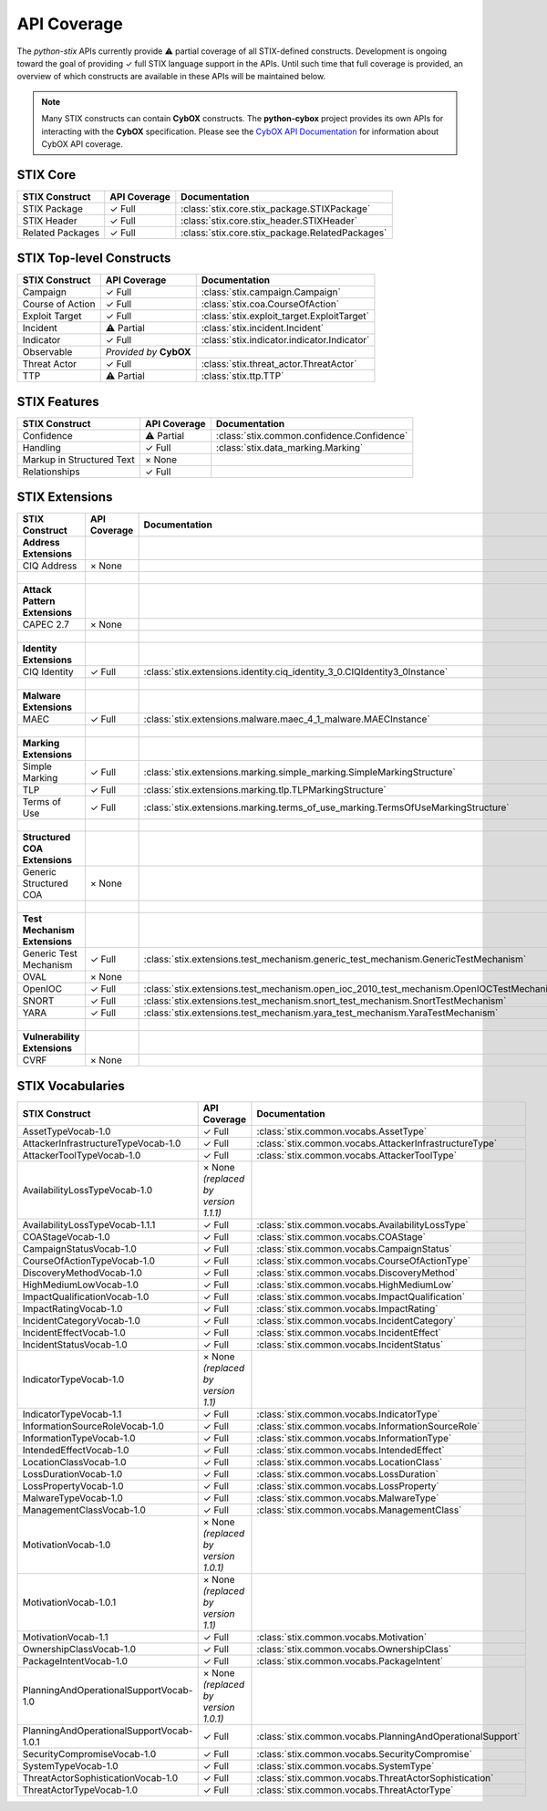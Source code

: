 API Coverage
============

The *python-stix* APIs currently provide ⚠ partial coverage of all STIX-defined constructs. Development is ongoing toward the goal of providing ✓ full STIX language support in the APIs. Until such time that full coverage is provided, an overview of which constructs are available in these APIs will be maintained below.

.. note::

   Many STIX constructs can contain **CybOX** constructs. The **python-cybox** project provides its own APIs for interacting with the **CybOX** specification. Please see the `CybOX API Documentation`_ for information about CybOX API coverage.
   
   .. _CybOX API Documentation: http://cybox.readthedocs.org
   
   
STIX Core
---------

=============================   =====================  	===============================================
STIX Construct                  API Coverage            Documentation
=============================	=====================  	===============================================
STIX Package                    ✓ Full                  :class:`stix.core.stix_package.STIXPackage`
STIX Header                     ✓ Full                  :class:`stix.core.stix_header.STIXHeader`
Related Packages                ✓ Full                  :class:`stix.core.stix_package.RelatedPackages`
=============================   =====================	===============================================

STIX Top-level Constructs
-------------------------

=============================   ==========================  =====================
STIX Construct                  API Coverage                Documentation
=============================   ==========================  =====================
Campaign                        ✓ Full                      :class:`stix.campaign.Campaign`
Course of Action                ✓ Full                      :class:`stix.coa.CourseOfAction`
Exploit Target                  ✓ Full                      :class:`stix.exploit_target.ExploitTarget`
Incident                        ⚠ Partial                   :class:`stix.incident.Incident`
Indicator                       ✓ Full                      :class:`stix.indicator.indicator.Indicator`
Observable                      *Provided by* **CybOX**     
Threat Actor                    ✓ Full                      :class:`stix.threat_actor.ThreatActor`
TTP                             ⚠ Partial                   :class:`stix.ttp.TTP`
=============================   ==========================  =====================

STIX Features
-------------

=============================   ==========================  ==========================================
STIX Construct                  API Coverage                Documentation
=============================   ==========================  ==========================================
Confidence                      ⚠ Partial                   :class:`stix.common.confidence.Confidence`
Handling                        ✓ Full                      :class:`stix.data_marking.Marking`
Markup in Structured Text       × None                      
Relationships                   ✓ Full
=============================   ==========================  ==========================================

STIX Extensions
---------------

=============================   =====================   ==========================================================================================
STIX Construct                  API Coverage            Documentation
=============================   =====================   ==========================================================================================
**Address Extensions**
CIQ Address                     × None                  
|
**Attack Pattern Extensions**
CAPEC 2.7                       × None                  
|
**Identity Extensions**                                 
CIQ Identity                    ✓ Full                  :class:`stix.extensions.identity.ciq_identity_3_0.CIQIdentity3_0Instance`
|
**Malware Extensions**                                  
MAEC                            ✓ Full                  :class:`stix.extensions.malware.maec_4_1_malware.MAECInstance`
|
**Marking Extensions**          
Simple Marking                  ✓ Full                  :class:`stix.extensions.marking.simple_marking.SimpleMarkingStructure`
TLP                             ✓ Full                  :class:`stix.extensions.marking.tlp.TLPMarkingStructure`
Terms of Use                    ✓ Full                  :class:`stix.extensions.marking.terms_of_use_marking.TermsOfUseMarkingStructure`
|
**Structured COA Extensions**                           
Generic Structured COA          × None                  
|
**Test Mechanism Extensions**                           
Generic Test Mechanism          ✓ Full                  :class:`stix.extensions.test_mechanism.generic_test_mechanism.GenericTestMechanism`
OVAL                            × None                  
OpenIOC                         ✓ Full                  :class:`stix.extensions.test_mechanism.open_ioc_2010_test_mechanism.OpenIOCTestMechanism`
SNORT                           ✓ Full                  :class:`stix.extensions.test_mechanism.snort_test_mechanism.SnortTestMechanism`
YARA                            ✓ Full                  :class:`stix.extensions.test_mechanism.yara_test_mechanism.YaraTestMechanism`
|
**Vulnerability Extensions**                           
CVRF                            × None                  
=============================   =====================   ==========================================================================================

STIX Vocabularies
-----------------

=========================================   ========================================    ========================================================
STIX Construct                              API Coverage                                Documentation
=========================================   ========================================    ========================================================
AssetTypeVocab-1.0                          ✓ Full                                      :class:`stix.common.vocabs.AssetType`
AttackerInfrastructureTypeVocab-1.0         ✓ Full                                      :class:`stix.common.vocabs.AttackerInfrastructureType`
AttackerToolTypeVocab-1.0                   ✓ Full                                      :class:`stix.common.vocabs.AttackerToolType`
AvailabilityLossTypeVocab-1.0               × None *(replaced by version 1.1.1)*                                      
AvailabilityLossTypeVocab-1.1.1             ✓ Full                                      :class:`stix.common.vocabs.AvailabilityLossType`
COAStageVocab-1.0                           ✓ Full                                      :class:`stix.common.vocabs.COAStage`
CampaignStatusVocab-1.0                     ✓ Full                                      :class:`stix.common.vocabs.CampaignStatus`
CourseOfActionTypeVocab-1.0                 ✓ Full                                      :class:`stix.common.vocabs.CourseOfActionType`
DiscoveryMethodVocab-1.0                    ✓ Full                                      :class:`stix.common.vocabs.DiscoveryMethod`
HighMediumLowVocab-1.0                      ✓ Full                                      :class:`stix.common.vocabs.HighMediumLow`
ImpactQualificationVocab-1.0                ✓ Full                                      :class:`stix.common.vocabs.ImpactQualification`
ImpactRatingVocab-1.0                       ✓ Full                                      :class:`stix.common.vocabs.ImpactRating`
IncidentCategoryVocab-1.0                   ✓ Full                                      :class:`stix.common.vocabs.IncidentCategory`
IncidentEffectVocab-1.0                     ✓ Full                                      :class:`stix.common.vocabs.IncidentEffect`
IncidentStatusVocab-1.0                     ✓ Full                                      :class:`stix.common.vocabs.IncidentStatus`
IndicatorTypeVocab-1.0                      × None *(replaced by version 1.1)*                                      
IndicatorTypeVocab-1.1                      ✓ Full                                      :class:`stix.common.vocabs.IndicatorType`
InformationSourceRoleVocab-1.0              ✓ Full                                      :class:`stix.common.vocabs.InformationSourceRole`
InformationTypeVocab-1.0                    ✓ Full                                      :class:`stix.common.vocabs.InformationType`
IntendedEffectVocab-1.0                     ✓ Full                                      :class:`stix.common.vocabs.IntendedEffect`
LocationClassVocab-1.0                      ✓ Full                                      :class:`stix.common.vocabs.LocationClass`
LossDurationVocab-1.0                       ✓ Full                                      :class:`stix.common.vocabs.LossDuration`
LossPropertyVocab-1.0                       ✓ Full                                      :class:`stix.common.vocabs.LossProperty`
MalwareTypeVocab-1.0                        ✓ Full                                      :class:`stix.common.vocabs.MalwareType`
ManagementClassVocab-1.0                    ✓ Full                                      :class:`stix.common.vocabs.ManagementClass`
MotivationVocab-1.0                         × None *(replaced by version 1.0.1)*                                      
MotivationVocab-1.0.1                       × None *(replaced by version 1.1)*                                      
MotivationVocab-1.1                         ✓ Full                                      :class:`stix.common.vocabs.Motivation`
OwnershipClassVocab-1.0                     ✓ Full                                      :class:`stix.common.vocabs.OwnershipClass`
PackageIntentVocab-1.0                      ✓ Full                                      :class:`stix.common.vocabs.PackageIntent`
PlanningAndOperationalSupportVocab-1.0      × None *(replaced by version 1.0.1)*                                      
PlanningAndOperationalSupportVocab-1.0.1    ✓ Full                                      :class:`stix.common.vocabs.PlanningAndOperationalSupport`
SecurityCompromiseVocab-1.0                 ✓ Full                                      :class:`stix.common.vocabs.SecurityCompromise`
SystemTypeVocab-1.0                         ✓ Full                                      :class:`stix.common.vocabs.SystemType`
ThreatActorSophisticationVocab-1.0          ✓ Full                                      :class:`stix.common.vocabs.ThreatActorSophistication`
ThreatActorTypeVocab-1.0                    ✓ Full                                      :class:`stix.common.vocabs.ThreatActorType`
=========================================   ========================================    ========================================================
